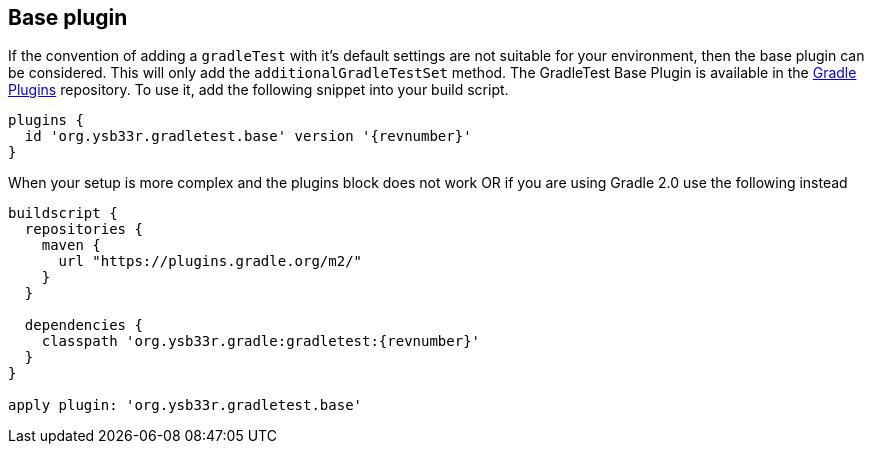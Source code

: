 == Base plugin

If the convention of adding a `gradleTest` with it's default settings are not suitable for your
environment, then the base plugin can be considered. This will only add the
`additionalGradleTestSet` method.
The GradleTest Base Plugin is available in the https://plugins.gradle.org/plugin/org.ysb33r.gradletest.base[Gradle Plugins] repository.
To use it, add the following snippet into your build script.

[source,groovy,subs="attributes"]
----
plugins {
  id 'org.ysb33r.gradletest.base' version '{revnumber}'
}
----

When your setup is more complex and the plugins block does not work OR if you are using Gradle 2.0 use the following instead

[source,groovy,subs="attributes"]
----
buildscript {
  repositories {
    maven {
      url "https://plugins.gradle.org/m2/"
    }
  }

  dependencies {
    classpath 'org.ysb33r.gradle:gradletest:{revnumber}'
  }
}

apply plugin: 'org.ysb33r.gradletest.base'
----
